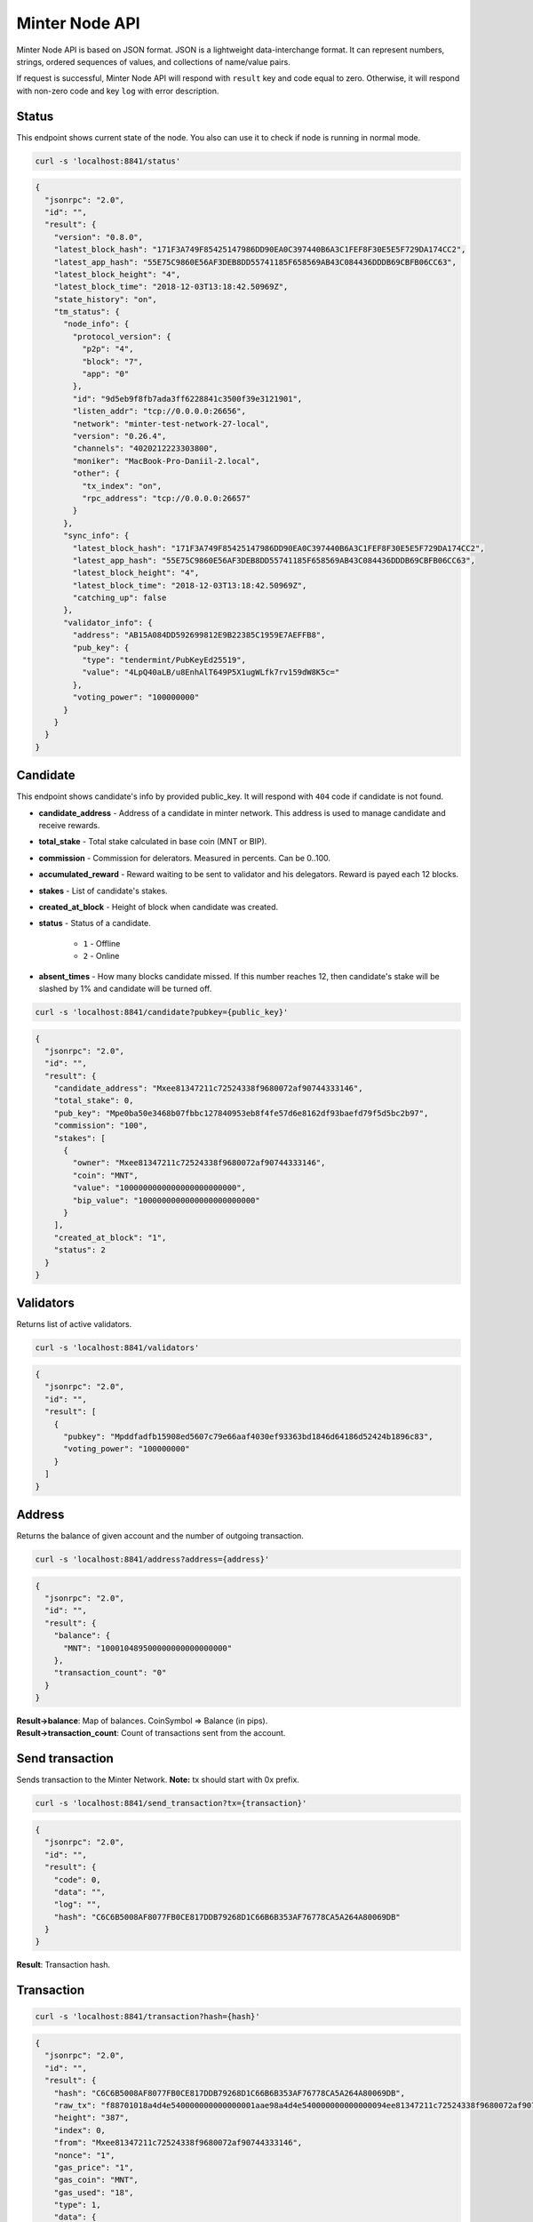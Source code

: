 Minter Node API
===============

Minter Node API is based on JSON format. JSON is a lightweight data-interchange format.
It can represent numbers, strings, ordered sequences of values, and collections of name/value pairs.

If request is successful, Minter Node API will respond with ``result`` key and code equal to zero. Otherwise, it will
respond with non-zero code and key ``log`` with error description.

Status
^^^^^^

This endpoint shows current state of the node. You also can use it to check if node is running in
normal mode.

.. code-block:: bash

    curl -s 'localhost:8841/status'

.. code-block:: json

    {
      "jsonrpc": "2.0",
      "id": "",
      "result": {
        "version": "0.8.0",
        "latest_block_hash": "171F3A749F85425147986DD90EA0C397440B6A3C1FEF8F30E5E5F729DA174CC2",
        "latest_app_hash": "55E75C9860E56AF3DEB8DD55741185F658569AB43C084436DDDB69CBFB06CC63",
        "latest_block_height": "4",
        "latest_block_time": "2018-12-03T13:18:42.50969Z",
        "state_history": "on",
        "tm_status": {
          "node_info": {
            "protocol_version": {
              "p2p": "4",
              "block": "7",
              "app": "0"
            },
            "id": "9d5eb9f8fb7ada3ff6228841c3500f39e3121901",
            "listen_addr": "tcp://0.0.0.0:26656",
            "network": "minter-test-network-27-local",
            "version": "0.26.4",
            "channels": "4020212223303800",
            "moniker": "MacBook-Pro-Daniil-2.local",
            "other": {
              "tx_index": "on",
              "rpc_address": "tcp://0.0.0.0:26657"
            }
          },
          "sync_info": {
            "latest_block_hash": "171F3A749F85425147986DD90EA0C397440B6A3C1FEF8F30E5E5F729DA174CC2",
            "latest_app_hash": "55E75C9860E56AF3DEB8DD55741185F658569AB43C084436DDDB69CBFB06CC63",
            "latest_block_height": "4",
            "latest_block_time": "2018-12-03T13:18:42.50969Z",
            "catching_up": false
          },
          "validator_info": {
            "address": "AB15A084DD592699812E9B22385C1959E7AEFFB8",
            "pub_key": {
              "type": "tendermint/PubKeyEd25519",
              "value": "4LpQ40aLB/u8EnhAlT649P5X1ugWLfk7rv159dW8K5c="
            },
            "voting_power": "100000000"
          }
        }
      }
    }

Candidate
^^^^^^^^^

This endpoint shows candidate's info by provided public_key. It will respond with ``404`` code if candidate is not
found.

- **candidate_address** - Address of a candidate in minter network. This address is used to manage
  candidate and receive rewards.
- **total_stake** - Total stake calculated in base coin (MNT or BIP).
- **commission** - Commission for delerators. Measured in percents. Can be 0..100.
- **accumulated_reward** - Reward waiting to be sent to validator and his delegators. Reward is payed each 12 blocks.
- **stakes** - List of candidate's stakes.
- **created_at_block** - Height of block when candidate was created.
- **status** - Status of a candidate.

    - ``1`` - Offline
    - ``2`` - Online

- **absent_times** - How many blocks candidate missed. If this number reaches 12, then candidate's stake will be
  slashed by 1% and candidate will be turned off.

.. code-block:: bash

    curl -s 'localhost:8841/candidate?pubkey={public_key}'

.. code-block:: json

    {
      "jsonrpc": "2.0",
      "id": "",
      "result": {
        "candidate_address": "Mxee81347211c72524338f9680072af90744333146",
        "total_stake": 0,
        "pub_key": "Mpe0ba50e3468b07fbbc127840953eb8f4fe57d6e8162df93baefd79f5d5bc2b97",
        "commission": "100",
        "stakes": [
          {
            "owner": "Mxee81347211c72524338f9680072af90744333146",
            "coin": "MNT",
            "value": "1000000000000000000000000",
            "bip_value": "1000000000000000000000000"
          }
        ],
        "created_at_block": "1",
        "status": 2
      }
    }

Validators
^^^^^^^^^^

Returns list of active validators.

.. code-block:: bash

    curl -s 'localhost:8841/validators'

.. code-block:: json

    {
      "jsonrpc": "2.0",
      "id": "",
      "result": [
        {
          "pubkey": "Mpddfadfb15908ed5607c79e66aaf4030ef93363bd1846d64186d52424b1896c83",
          "voting_power": "100000000"
        }
      ]
    }

Address
^^^^^^^

Returns the balance of given account and the number of outgoing transaction.

.. code-block:: bash

    curl -s 'localhost:8841/address?address={address}'

.. code-block:: json

    {
      "jsonrpc": "2.0",
      "id": "",
      "result": {
        "balance": {
          "MNT": "100010489500000000000000000"
        },
        "transaction_count": "0"
      }
    }

| **Result->balance**: Map of balances. CoinSymbol => Balance (in pips).
| **Result->transaction_count**: Count of transactions sent from the account.

Send transaction
^^^^^^^^^^^^^^^^

Sends transaction to the Minter Network. **Note:** tx should start with 0x prefix.

.. code-block:: bash

    curl -s 'localhost:8841/send_transaction?tx={transaction}'

.. code-block:: json

    {
      "jsonrpc": "2.0",
      "id": "",
      "result": {
        "code": 0,
        "data": "",
        "log": "",
        "hash": "C6C6B5008AF8077FB0CE817DDB79268D1C66B6B353AF76778CA5A264A80069DB"
      }
    }

**Result**: Transaction hash.

Transaction
^^^^^^^^^^^

.. code-block:: bash

    curl -s 'localhost:8841/transaction?hash={hash}'

.. code-block:: json

    {
      "jsonrpc": "2.0",
      "id": "",
      "result": {
        "hash": "C6C6B5008AF8077FB0CE817DDB79268D1C66B6B353AF76778CA5A264A80069DB",
        "raw_tx": "f88701018a4d4e540000000000000001aae98a4d4e540000000000000094ee81347211c72524338f9680072af9074433314688a688906bd8b0000084546573748001b845f8431ba098fd9402b0af434f461eecdad89908655c779fb394b7624a0c37198f931f27a1a075e73a04f81e2204d88826ac851b2b3da359e4a9a16ac6c17e992fa0a3de0c48",
        "height": "387",
        "index": 0,
        "from": "Mxee81347211c72524338f9680072af90744333146",
        "nonce": "1",
        "gas_price": "1",
        "gas_coin": "MNT",
        "gas_used": "18",
        "type": 1,
        "data": {
          "coin": "MNT",
          "to": "Mxee81347211c72524338f9680072af90744333146",
          "value": "12000000000000000000"
        },
        "payload": "VGVzdA==",
        "tags": {
          "tx.coin": "MNT",
          "tx.type": "01",
          "tx.from": "ee81347211c72524338f9680072af90744333146",
          "tx.to": "ee81347211c72524338f9680072af90744333146"
        }
      }
    }

Block
^^^^^

Returns block data at given height.

.. code-block:: bash

    curl -s 'localhost:8841/block?height={height}'

.. code-block:: json

    {
      "jsonrpc": "2.0",
      "id": "",
      "result": {
        "hash": "0B1226C12783373BB2FFB451A104FF2BE47F59B8E7B6690B7712AADBA197D2FC",
        "height": "9",
        "time": "2018-12-05T09:14:57.114925Z",
        "num_txs": "1",
        "total_txs": "1",
        "transactions": [
          {
            "hash": "Mt0e765f48042683160d33c610a90845aeef5f8e0d71cab60e01895f8bd973d614",
            "raw_tx": "f8a701018a4d4e540000000000000006b84df84b94ee81347211c72524338f9680072af90744333146a021e1d043c6d9c0bb0929ab8d1dd9f3948de0f5ad7234ce773a501441d204aa9e0a8a4d4e5400000000000000888ac7230489e80000808001b845f8431ca0a7cfaf4ab3b64695380a5fd2f86f5fd29a56c722572dcb1a7fbc49ba8ff1cdc0a06be96fdf026ed7da605cfa1a606c134d99fea51717dbd57997e5e021ef714944",
            "from": "Mxee81347211c72524338f9680072af90744333146",
            "nonce": "1",
            "gas_price": "1",
            "type": 6,
            "data": {
              "address": "Mxee81347211c72524338f9680072af90744333146",
              "pub_key": "Mp21e1d043c6d9c0bb0929ab8d1dd9f3948de0f5ad7234ce773a501441d204aa9e",
              "commission": "10",
              "coin": "MNT",
              "stake": "10000000000000000000"
            },
            "payload": "",
            "service_data": "",
            "gas": "10000",
            "gas_coin": "MNT",
            "gas_used": "10000",
            "tags": {}
          }
        ],
        "block_reward": "333000000000000000000",
        "size": "1230",
        "proposer": "Mpddfadfb15908ed5607c79e66aaf4030ef93363bd1846d64186d52424b1896c83",
        "validators": [
          {
            "pubkey": "Mpddfadfb15908ed5607c79e66aaf4030ef93363bd1846d64186d52424b1896c83",
            "signed": true
          }
        ]
      }
    }

Events
^^^^^^

Returns events at given height.

.. code-block:: bash

    curl -s 'localhost:8841/events?height={height}'

.. code-block:: json

    {
      "jsonrpc": "2.0",
      "id": "",
      "result": {
        "events": [
          {
            "type": "minter/RewardEvent",
            "value": {
              "role": "DAO",
              "address": "Mxee81347211c72524338f9680072af90744333146",
              "amount": "367300000000000000000",
              "validator_pub_key": "Mp4d7064646661646662313539303865643536303763373965363661616634303330656639333336336264313834366436343138366435323432346231383936633833"
            }
          },
          {
            "type": "minter/RewardEvent",
            "value": {
              "role": "Developers",
              "address": "Mx444c4f1953ea170f74eabef4eee52ed8276a7d5e",
              "amount": "367300000000000000000",
              "validator_pub_key": "Mp4d7064646661646662313539303865643536303763373965363661616634303330656639333336336264313834366436343138366435323432346231383936633833"
            }
          },
          {
            "type": "minter/RewardEvent",
            "value": {
              "role": "Validator",
              "address": "Mxee81347211c72524338f9680072af90744333146",
              "amount": "2938400000000000000000",
              "validator_pub_key": "Mp4d7064646661646662313539303865643536303763373965363661616634303330656639333336336264313834366436343138366435323432346231383936633833"
            }
          }
        ]
      }
    }

Candidates
^^^^^^^^^^

Returns full list of candidates.

.. code-block:: bash

    curl -s 'localhost:8841/candidates?height={height}'

.. code-block:: json

    {
      "jsonrpc": "2.0",
      "id": "",
      "result": [
        {
          "candidate_address": "Mxee81347211c72524338f9680072af90744333146",
          "total_stake": "1000000000000000000000000",
          "pubkey": "Mpddfadfb15908ed5607c79e66aaf4030ef93363bd1846d64186d52424b1896c83",
          "commission": "100",
          "created_at_block": "1",
          "status": 2
        },
        {
          "candidate_address": "Mxee81347211c72524338f9680072af90744333146",
          "total_stake": "9900000000000000000",
          "pubkey": "Mp21e1d043c6d9c0bb0929ab8d1dd9f3948de0f5ad7234ce773a501441d204aa9e",
          "commission": "10",
          "created_at_block": "9",
          "status": 1
        }
      ]
    }

Coin Info
^^^^^^^^^

Returns information about coin.

*Note*: this method **does not** return information about base coins (MNT and BIP).

.. code-block:: bash

    curl -s 'localhost:8841/coin_info?symbol={SYMBOL}'

.. code-block:: json

    {
      "jsonrpc": "2.0",
      "id": "",
      "result": {
        "name": "TEST",
        "symbol": "TESTCOIN",
        "volume": "100000000000000000000",
        "crr": "100",
        "reserve_balance": "100000000000000000000"
      }
    }

**Result**:
    - **Coin name** - Name of a coin. Arbitrary string.
    - **Coin symbol** - Short symbol of a coin. Coin symbol is unique, alphabetic, uppercase, 3 to 10 letters length.
    - **Volume** - Amount of coins exists in network.
    - **Reserve balance** - Amount of BIP/MNT in coin reserve.
    - **Constant Reserve Ratio (CRR)** - uint, from 10 to 100.
    - **Creator** - Address of coin creator account.

Estimate sell coin
^^^^^^^^^^^^^^^^^^

Return estimate of sell coin transaction

.. code-block:: bash

    curl -s 'localhost:8841/estimate_coin_sell?coin_to_sell=MNT&coin_to_buy=TESTCOIN&value_to_sell=1'

Request params:
    - **coin_to_sell** – coin to give
    - **value_to_sell** – amount to give (in pips)
    - **coin_to_buy** - coin to get

.. code-block:: json

    {
      "jsonrpc": "2.0",
      "id": "",
      "result": {
        "will_pay": "1",
        "commission": "100000000000000000"
      }
    }

**Result**: Amount of "to_coin" user should get.

Estimate buy coin
^^^^^^^^^^^^^^^^^

Return estimate of buy coin transaction

.. code-block:: bash

    curl -s 'localhost:8841/estimate_coin_buy?coin_to_sell=MNT&coin_to_buy=TESTCOIN&value_to_buy=1'

Request params:
    - **coin_to_sell** – coin to give
    - **value_to_buy** – amount to get (in pips)
    - **coin_to_buy** - coin to get

.. code-block:: json

    {
      "jsonrpc": "2.0",
      "id": "",
      "result": {
        "will_pay": "1",
        "commission": "100000000000000000"
      }
    }


**Result**: Amount of "to_coin" user should give.

Estimate tx commission
^^^^^^^^^^^^^^^^^^^^^^

Return estimate of buy coin transaction

.. code-block:: bash

    curl -s 'localhost:8841/estimate_tx_commission?tx={transaction}'

.. code-block:: json

    {
      "jsonrpc": "2.0",
      "id": "",
      "result": {
        "commission": "11000000000000000000"
      }
    }

**Result**: Commission in GasCoin.
